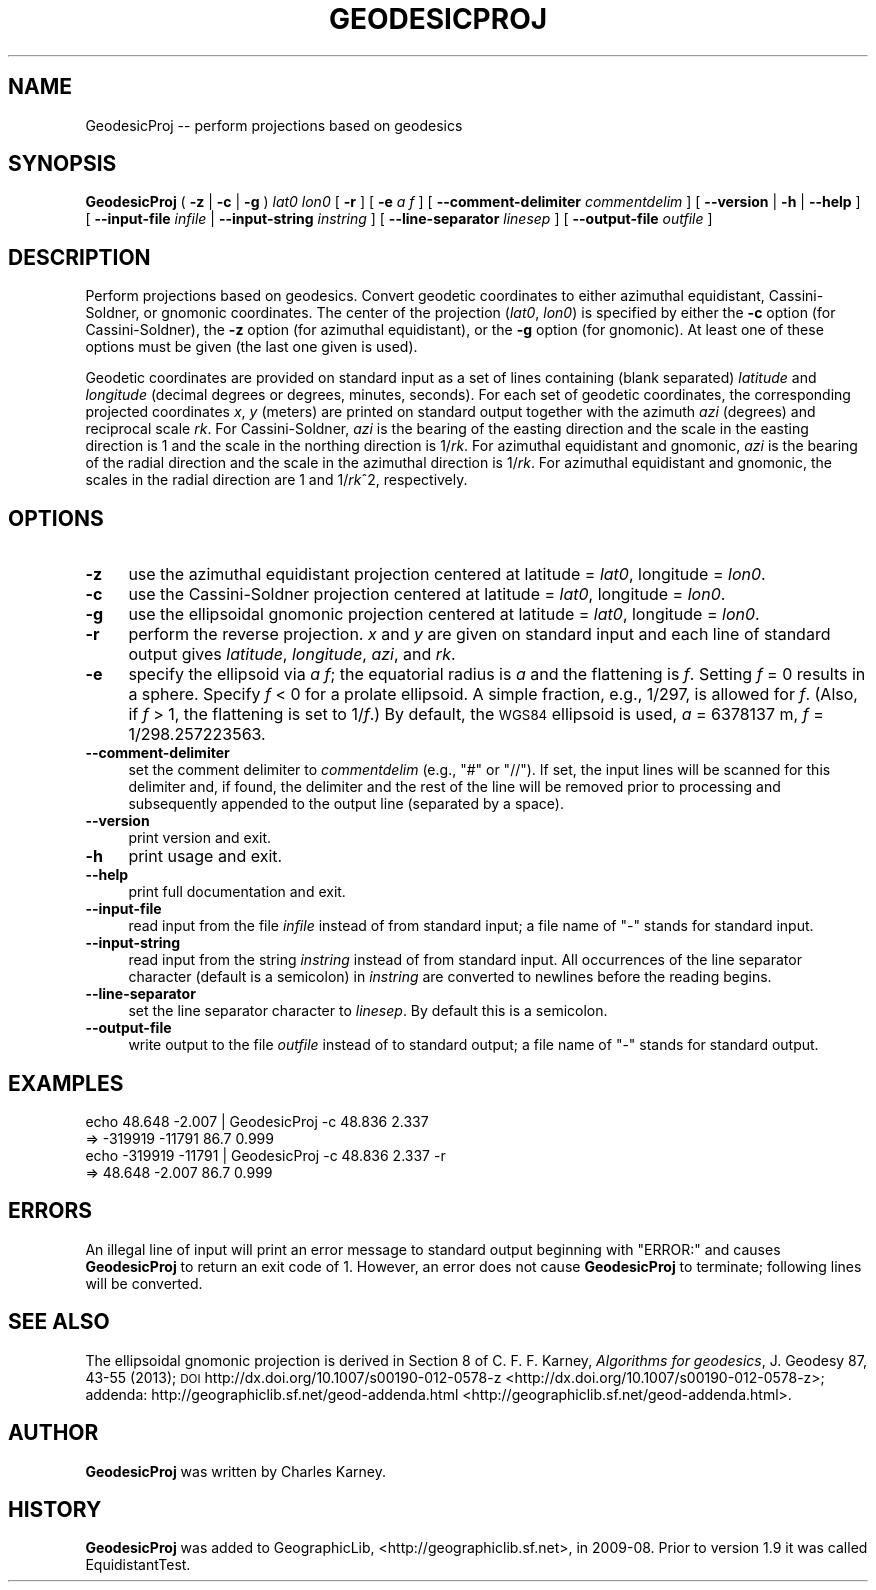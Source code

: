 .\" Automatically generated by Pod::Man 2.25 (Pod::Simple 3.20)
.\"
.\" Standard preamble:
.\" ========================================================================
.de Sp \" Vertical space (when we can't use .PP)
.if t .sp .5v
.if n .sp
..
.de Vb \" Begin verbatim text
.ft CW
.nf
.ne \\$1
..
.de Ve \" End verbatim text
.ft R
.fi
..
.\" Set up some character translations and predefined strings.  \*(-- will
.\" give an unbreakable dash, \*(PI will give pi, \*(L" will give a left
.\" double quote, and \*(R" will give a right double quote.  \*(C+ will
.\" give a nicer C++.  Capital omega is used to do unbreakable dashes and
.\" therefore won't be available.  \*(C` and \*(C' expand to `' in nroff,
.\" nothing in troff, for use with C<>.
.tr \(*W-
.ds C+ C\v'-.1v'\h'-1p'\s-2+\h'-1p'+\s0\v'.1v'\h'-1p'
.ie n \{\
.    ds -- \(*W-
.    ds PI pi
.    if (\n(.H=4u)&(1m=24u) .ds -- \(*W\h'-12u'\(*W\h'-12u'-\" diablo 10 pitch
.    if (\n(.H=4u)&(1m=20u) .ds -- \(*W\h'-12u'\(*W\h'-8u'-\"  diablo 12 pitch
.    ds L" ""
.    ds R" ""
.    ds C` ""
.    ds C' ""
'br\}
.el\{\
.    ds -- \|\(em\|
.    ds PI \(*p
.    ds L" ``
.    ds R" ''
'br\}
.\"
.\" Escape single quotes in literal strings from groff's Unicode transform.
.ie \n(.g .ds Aq \(aq
.el       .ds Aq '
.\"
.\" If the F register is turned on, we'll generate index entries on stderr for
.\" titles (.TH), headers (.SH), subsections (.SS), items (.Ip), and index
.\" entries marked with X<> in POD.  Of course, you'll have to process the
.\" output yourself in some meaningful fashion.
.ie \nF \{\
.    de IX
.    tm Index:\\$1\t\\n%\t"\\$2"
..
.    nr % 0
.    rr F
.\}
.el \{\
.    de IX
..
.\}
.\"
.\" Accent mark definitions (@(#)ms.acc 1.5 88/02/08 SMI; from UCB 4.2).
.\" Fear.  Run.  Save yourself.  No user-serviceable parts.
.    \" fudge factors for nroff and troff
.if n \{\
.    ds #H 0
.    ds #V .8m
.    ds #F .3m
.    ds #[ \f1
.    ds #] \fP
.\}
.if t \{\
.    ds #H ((1u-(\\\\n(.fu%2u))*.13m)
.    ds #V .6m
.    ds #F 0
.    ds #[ \&
.    ds #] \&
.\}
.    \" simple accents for nroff and troff
.if n \{\
.    ds ' \&
.    ds ` \&
.    ds ^ \&
.    ds , \&
.    ds ~ ~
.    ds /
.\}
.if t \{\
.    ds ' \\k:\h'-(\\n(.wu*8/10-\*(#H)'\'\h"|\\n:u"
.    ds ` \\k:\h'-(\\n(.wu*8/10-\*(#H)'\`\h'|\\n:u'
.    ds ^ \\k:\h'-(\\n(.wu*10/11-\*(#H)'^\h'|\\n:u'
.    ds , \\k:\h'-(\\n(.wu*8/10)',\h'|\\n:u'
.    ds ~ \\k:\h'-(\\n(.wu-\*(#H-.1m)'~\h'|\\n:u'
.    ds / \\k:\h'-(\\n(.wu*8/10-\*(#H)'\z\(sl\h'|\\n:u'
.\}
.    \" troff and (daisy-wheel) nroff accents
.ds : \\k:\h'-(\\n(.wu*8/10-\*(#H+.1m+\*(#F)'\v'-\*(#V'\z.\h'.2m+\*(#F'.\h'|\\n:u'\v'\*(#V'
.ds 8 \h'\*(#H'\(*b\h'-\*(#H'
.ds o \\k:\h'-(\\n(.wu+\w'\(de'u-\*(#H)/2u'\v'-.3n'\*(#[\z\(de\v'.3n'\h'|\\n:u'\*(#]
.ds d- \h'\*(#H'\(pd\h'-\w'~'u'\v'-.25m'\f2\(hy\fP\v'.25m'\h'-\*(#H'
.ds D- D\\k:\h'-\w'D'u'\v'-.11m'\z\(hy\v'.11m'\h'|\\n:u'
.ds th \*(#[\v'.3m'\s+1I\s-1\v'-.3m'\h'-(\w'I'u*2/3)'\s-1o\s+1\*(#]
.ds Th \*(#[\s+2I\s-2\h'-\w'I'u*3/5'\v'-.3m'o\v'.3m'\*(#]
.ds ae a\h'-(\w'a'u*4/10)'e
.ds Ae A\h'-(\w'A'u*4/10)'E
.    \" corrections for vroff
.if v .ds ~ \\k:\h'-(\\n(.wu*9/10-\*(#H)'\s-2\u~\d\s+2\h'|\\n:u'
.if v .ds ^ \\k:\h'-(\\n(.wu*10/11-\*(#H)'\v'-.4m'^\v'.4m'\h'|\\n:u'
.    \" for low resolution devices (crt and lpr)
.if \n(.H>23 .if \n(.V>19 \
\{\
.    ds : e
.    ds 8 ss
.    ds o a
.    ds d- d\h'-1'\(ga
.    ds D- D\h'-1'\(hy
.    ds th \o'bp'
.    ds Th \o'LP'
.    ds ae ae
.    ds Ae AE
.\}
.rm #[ #] #H #V #F C
.\" ========================================================================
.\"
.IX Title "GEODESICPROJ 1"
.TH GEODESICPROJ 1 "2014-05-13" "GeographicLib 1.36" "GeographicLib Utilities"
.\" For nroff, turn off justification.  Always turn off hyphenation; it makes
.\" way too many mistakes in technical documents.
.if n .ad l
.nh
.SH "NAME"
GeodesicProj \-\- perform projections based on geodesics
.SH "SYNOPSIS"
.IX Header "SYNOPSIS"
\&\fBGeodesicProj\fR ( \fB\-z\fR | \fB\-c\fR | \fB\-g\fR ) \fIlat0\fR \fIlon0\fR [ \fB\-r\fR ]
[ \fB\-e\fR \fIa\fR \fIf\fR ]
[ \fB\-\-comment\-delimiter\fR \fIcommentdelim\fR ]
[ \fB\-\-version\fR | \fB\-h\fR | \fB\-\-help\fR ]
[ \fB\-\-input\-file\fR \fIinfile\fR | \fB\-\-input\-string\fR \fIinstring\fR ]
[ \fB\-\-line\-separator\fR \fIlinesep\fR ]
[ \fB\-\-output\-file\fR \fIoutfile\fR ]
.SH "DESCRIPTION"
.IX Header "DESCRIPTION"
Perform projections based on geodesics.  Convert geodetic coordinates to
either azimuthal equidistant, Cassini-Soldner, or gnomonic coordinates.
The center of the projection (\fIlat0\fR, \fIlon0\fR) is specified by either the \fB\-c\fR
option (for Cassini-Soldner), the \fB\-z\fR option (for azimuthal equidistant),
or the \fB\-g\fR option (for gnomonic).  At least one of these options must be
given (the last one given is used).
.PP
Geodetic coordinates are provided on standard input as a set of lines
containing (blank separated) \fIlatitude\fR and \fIlongitude\fR (decimal
degrees or degrees, minutes, seconds).  For each set of geodetic
coordinates, the corresponding projected coordinates \fIx\fR, \fIy\fR (meters)
are printed on standard output together with the azimuth \fIazi\fR
(degrees) and reciprocal scale \fIrk\fR.  For Cassini-Soldner, \fIazi\fR is
the bearing of the easting direction and the scale in the easting
direction is 1 and the scale in the northing direction is 1/\fIrk\fR.  For
azimuthal equidistant and gnomonic, \fIazi\fR is the bearing of the radial
direction and the scale in the azimuthal direction is 1/\fIrk\fR.  For
azimuthal equidistant and gnomonic, the scales in the radial direction
are 1 and 1/\fIrk\fR^2, respectively.
.SH "OPTIONS"
.IX Header "OPTIONS"
.IP "\fB\-z\fR" 4
.IX Item "-z"
use the azimuthal equidistant projection centered at latitude = \fIlat0\fR,
longitude = \fIlon0\fR.
.IP "\fB\-c\fR" 4
.IX Item "-c"
use the Cassini-Soldner projection centered at latitude = \fIlat0\fR,
longitude = \fIlon0\fR.
.IP "\fB\-g\fR" 4
.IX Item "-g"
use the ellipsoidal gnomonic projection centered at latitude = \fIlat0\fR,
longitude = \fIlon0\fR.
.IP "\fB\-r\fR" 4
.IX Item "-r"
perform the reverse projection.  \fIx\fR and \fIy\fR are given on standard
input and each line of standard output gives \fIlatitude\fR, \fIlongitude\fR,
\&\fIazi\fR, and \fIrk\fR.
.IP "\fB\-e\fR" 4
.IX Item "-e"
specify the ellipsoid via \fIa\fR \fIf\fR; the equatorial radius is \fIa\fR and
the flattening is \fIf\fR.  Setting \fIf\fR = 0 results in a sphere.  Specify
\&\fIf\fR < 0 for a prolate ellipsoid.  A simple fraction, e.g., 1/297,
is allowed for \fIf\fR.  (Also, if \fIf\fR > 1, the flattening is set to
1/\fIf\fR.)  By default, the \s-1WGS84\s0 ellipsoid is used, \fIa\fR = 6378137 m,
\&\fIf\fR = 1/298.257223563.
.IP "\fB\-\-comment\-delimiter\fR" 4
.IX Item "--comment-delimiter"
set the comment delimiter to \fIcommentdelim\fR (e.g., \*(L"#\*(R" or \*(L"//\*(R").  If
set, the input lines will be scanned for this delimiter and, if found,
the delimiter and the rest of the line will be removed prior to
processing and subsequently appended to the output line (separated by a
space).
.IP "\fB\-\-version\fR" 4
.IX Item "--version"
print version and exit.
.IP "\fB\-h\fR" 4
.IX Item "-h"
print usage and exit.
.IP "\fB\-\-help\fR" 4
.IX Item "--help"
print full documentation and exit.
.IP "\fB\-\-input\-file\fR" 4
.IX Item "--input-file"
read input from the file \fIinfile\fR instead of from standard input; a file
name of \*(L"\-\*(R" stands for standard input.
.IP "\fB\-\-input\-string\fR" 4
.IX Item "--input-string"
read input from the string \fIinstring\fR instead of from standard input.
All occurrences of the line separator character (default is a semicolon)
in \fIinstring\fR are converted to newlines before the reading begins.
.IP "\fB\-\-line\-separator\fR" 4
.IX Item "--line-separator"
set the line separator character to \fIlinesep\fR.  By default this is a
semicolon.
.IP "\fB\-\-output\-file\fR" 4
.IX Item "--output-file"
write output to the file \fIoutfile\fR instead of to standard output; a
file name of \*(L"\-\*(R" stands for standard output.
.SH "EXAMPLES"
.IX Header "EXAMPLES"
.Vb 4
\&   echo 48.648 \-2.007 | GeodesicProj \-c 48.836 2.337
\&   => \-319919 \-11791 86.7 0.999
\&   echo \-319919 \-11791 | GeodesicProj \-c 48.836 2.337 \-r
\&   => 48.648 \-2.007 86.7 0.999
.Ve
.SH "ERRORS"
.IX Header "ERRORS"
An illegal line of input will print an error message to standard output
beginning with \f(CW\*(C`ERROR:\*(C'\fR and causes \fBGeodesicProj\fR to return an exit
code of 1.  However, an error does not cause \fBGeodesicProj\fR to
terminate; following lines will be converted.
.SH "SEE ALSO"
.IX Header "SEE ALSO"
The ellipsoidal gnomonic projection is derived in Section 8 of
C. F. F. Karney, \fIAlgorithms for geodesics\fR, J. Geodesy 87, 43\-55 (2013); \s-1DOI\s0
http://dx.doi.org/10.1007/s00190\-012\-0578\-z <http://dx.doi.org/10.1007/s00190-012-0578-z>;
addenda: http://geographiclib.sf.net/geod\-addenda.html <http://geographiclib.sf.net/geod-addenda.html>.
.SH "AUTHOR"
.IX Header "AUTHOR"
\&\fBGeodesicProj\fR was written by Charles Karney.
.SH "HISTORY"
.IX Header "HISTORY"
\&\fBGeodesicProj\fR was added to GeographicLib,
<http://geographiclib.sf.net>, in 2009\-08.  Prior to version 1.9 it was
called EquidistantTest.
